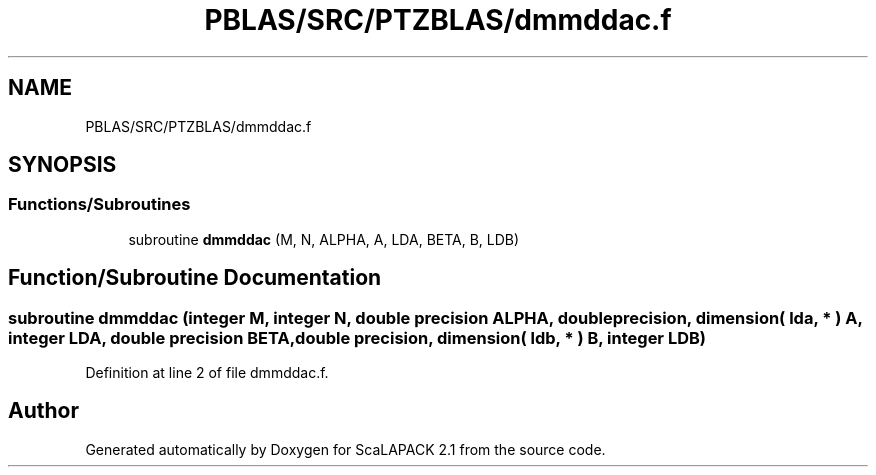 .TH "PBLAS/SRC/PTZBLAS/dmmddac.f" 3 "Sat Nov 16 2019" "Version 2.1" "ScaLAPACK 2.1" \" -*- nroff -*-
.ad l
.nh
.SH NAME
PBLAS/SRC/PTZBLAS/dmmddac.f
.SH SYNOPSIS
.br
.PP
.SS "Functions/Subroutines"

.in +1c
.ti -1c
.RI "subroutine \fBdmmddac\fP (M, N, ALPHA, A, LDA, BETA, B, LDB)"
.br
.in -1c
.SH "Function/Subroutine Documentation"
.PP 
.SS "subroutine dmmddac (integer M, integer N, double precision ALPHA, double precision, dimension( lda, * ) A, integer LDA, double precision BETA, double precision, dimension( ldb, * ) B, integer LDB)"

.PP
Definition at line 2 of file dmmddac\&.f\&.
.SH "Author"
.PP 
Generated automatically by Doxygen for ScaLAPACK 2\&.1 from the source code\&.
